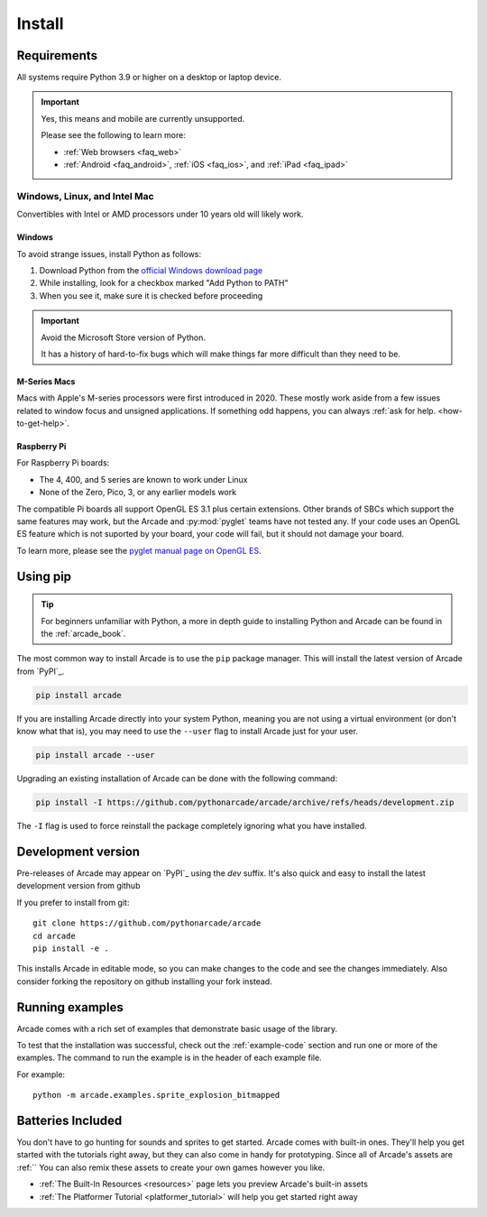 
.. .. include:: /links.rst

.. _install:

Install
=======

.. _install_requirements:

Requirements
------------

All systems require Python 3.9 or higher on a desktop or laptop device.

.. important:: Yes, this means and mobile are currently unsupported.

               Please see the following to learn more:

               * :ref:`Web browsers <faq_web>`
               * :ref:`Android <faq_android>`, :ref:`iOS <faq_ios>`, and :ref:`iPad <faq_ipad>`


Windows, Linux, and Intel Mac
^^^^^^^^^^^^^^^^^^^^^^^^^^^^^

Convertibles with Intel or AMD processors under 10 years old will likely work.

Windows
"""""""

To avoid strange issues, install Python as follows:

#. Download Python from the `official Windows download page <https://www.python.org/downloads/windows/>`_
#. While installing, look for a checkbox marked "Add Python to PATH"
#. When you see it, make sure it is checked before proceeding

.. important:: Avoid the Microsoft Store version of Python.

               It has a history of hard-to-fix bugs which will make things
               far more difficult than they need to be.

.. _requirements_mac_mseries:

M-Series Macs
"""""""""""""
Macs with Apple's M-series processors were first introduced in 2020. These mostly work aside from
a few issues related to window focus and unsigned applications. If something odd happens, you
can always :ref:`ask for help. <how-to-get-help>`.

.. _requirements_raspi:

Raspberry Pi
""""""""""""
For Raspberry Pi boards:

* The 4, 400, and 5 series are known to work under Linux
* None of the Zero, Pico, 3, or any earlier models work

The compatible Pi boards all support OpenGL ES 3.1 plus certain extensions. Other brands
of SBCs which support the same features may work, but the Arcade and :py:mod:`pyglet` teams
have not tested any. If your code uses an OpenGL ES feature which is not suported by your board,
your code will fail, but it should not damage your board.

To learn more, please see the `pyglet manual page on OpenGL ES <pyglet-opengles>`_.

.. pending: post-3.0 cleanup # Faster and more reliable than getting the external ref syntax to work
.. _pyglet-opengles: https://pyglet.readthedocs.io/en/development/programming_guide/opengles.html

Using pip
---------

.. Tip::

    For beginners unfamiliar with Python, a more in depth guide to
    installing Python and Arcade can be found in the :ref:`arcade_book`.

The most common way to install Arcade is to use the ``pip`` package manager.
This will install the latest version of Arcade from `PyPI`_.

.. code-block:: bash

    pip install arcade

If you are installing Arcade directly into your system Python, meaning
you are not using a virtual environment (or don't know what that is),
you may need to use the ``--user`` flag to install Arcade just for your user.

.. code-block:: bash

    pip install arcade --user

Upgrading an existing installation of Arcade can be done with the following command:

.. code-block:: bash

    pip install -I https://github.com/pythonarcade/arcade/archive/refs/heads/development.zip

The ``-I`` flag is used to force reinstall the package completely ignoring what you have installed.

Development version
-------------------

Pre-releases of Arcade may appear on `PyPI`_ using the `dev` suffix.
It's also quick and easy to install the latest development version from github

If you prefer to install from git::

    git clone https://github.com/pythonarcade/arcade
    cd arcade
    pip install -e .

This installs Arcade in editable mode, so you can make changes to the code and see the changes immediately.
Also consider forking the repository on github installing your fork instead.

Running examples
----------------

Arcade comes with a rich set of examples that demonstrate basic usage of the library.

To test that the installation was successful, check out the :ref:`example-code`
section and run one or more of the examples. The command to run the example is
in the header of each example file.

For example::

    python -m arcade.examples.sprite_explosion_bitmapped


Batteries Included
------------------

You don't have to go hunting for sounds and sprites to get started. Arcade comes with
built-in ones. They'll help you get started with the tutorials right away, but they can
also come in handy for prototyping. Since all of Arcade's assets are :ref:``
You can also remix these assets to create your
own games however you like.

* :ref:`The Built-In Resources <resources>` page lets you preview Arcade's built-in assets
* :ref:`The Platformer Tutorial <platformer_tutorial>` will help you get started right away
